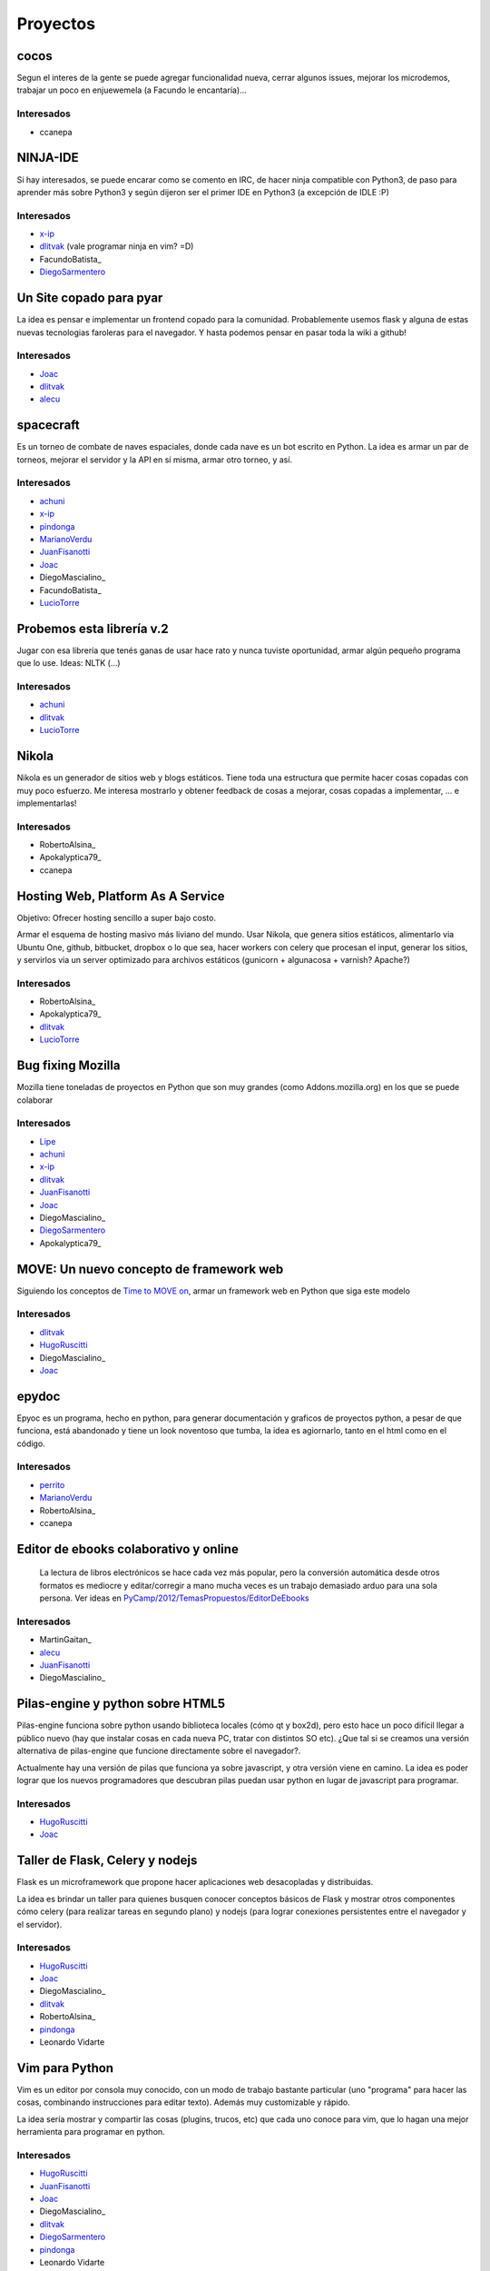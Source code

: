 
Proyectos
=========

cocos
~~~~~

Segun el interes de la gente se puede agregar funcionalidad nueva, cerrar algunos issues, mejorar los microdemos, trabajar un poco en enjuewemela (a Facundo le encantaría)...

Interesados
...........

* ccanepa

NINJA-IDE
~~~~~~~~~

Si hay interesados, se puede encarar como se comento en IRC, de hacer ninja compatible con Python3, de paso para aprender más sobre Python3 y según dijeron ser el primer IDE en Python3 (a excepción de IDLE :P)

Interesados
...........

* x-ip_

* dlitvak_ (vale programar ninja en vim? =D)

* FacundoBatista_

* DiegoSarmentero_

Un Site copado para pyar
~~~~~~~~~~~~~~~~~~~~~~~~

La idea es pensar e implementar un frontend copado para la comunidad. Probablemente usemos flask y alguna de estas nuevas tecnologias faroleras para el navegador. Y hasta podemos pensar en pasar toda la wiki a github!

Interesados
...........

* Joac_

* dlitvak_

* alecu_

spacecraft
~~~~~~~~~~

Es un torneo de combate de naves espaciales, donde cada nave es un bot escrito en Python.  La idea es armar un par de torneos, mejorar el servidor y la API en sí misma, armar otro torneo, y así.

Interesados
...........

* achuni_

* x-ip_

* pindonga_

* MarianoVerdu_

* JuanFisanotti_

* Joac_

* DiegoMascialino_

* FacundoBatista_

* LucioTorre_

Probemos esta librería v.2
~~~~~~~~~~~~~~~~~~~~~~~~~~

Jugar con esa librería que tenés ganas de usar hace rato y nunca tuviste oportunidad, armar algún pequeño programa que lo use. Ideas: NLTK (...)

Interesados
...........

* achuni_

* dlitvak_

* LucioTorre_

Nikola
~~~~~~

Nikola es un generador de sitios web y blogs estáticos. Tiene toda una  estructura que permite hacer cosas copadas con muy poco esfuerzo. Me interesa mostrarlo y obtener feedback de cosas a mejorar, cosas copadas a implementar, ... e implementarlas!

Interesados
...........


* RobertoAlsina_

* Apokalyptica79_

* ccanepa

Hosting Web, Platform As A Service
~~~~~~~~~~~~~~~~~~~~~~~~~~~~~~~~~~

Objetivo: Ofrecer hosting sencillo a super bajo costo.

Armar el esquema de hosting masivo más liviano del mundo. Usar Nikola, que genera sitios estáticos, alimentarlo via Ubuntu One, github, bitbucket, dropbox o lo que sea, hacer workers con celery que procesan el input, generar los sitios, y servirlos via un server optimizado para archivos estáticos (gunicorn + algunacosa + varnish? Apache?)

Interesados
...........

* RobertoAlsina_

* Apokalyptica79_

* dlitvak_

* LucioTorre_

Bug fixing Mozilla
~~~~~~~~~~~~~~~~~~

Mozilla tiene toneladas de proyectos en Python que son muy grandes (como Addons.mozilla.org) en los que se puede colaborar

Interesados
...........

* Lipe_

* achuni_

* x-ip_

* dlitvak_

* JuanFisanotti_

* Joac_

* DiegoMascialino_

* DiegoSarmentero_

* Apokalyptica79_

MOVE: Un nuevo concepto de framework web
~~~~~~~~~~~~~~~~~~~~~~~~~~~~~~~~~~~~~~~~

Siguiendo los conceptos de `Time to MOVE on`_, armar un framework web en Python que siga este modelo

Interesados
...........

* dlitvak_

* HugoRuscitti_

* DiegoMascialino_

* Joac_

epydoc
~~~~~~

Epyoc es un programa, hecho en python, para generar documentación y graficos de proyectos python, a pesar de que funciona, está abandonado y tiene un look noventoso que tumba, la idea es agiornarlo, tanto en el html como en el código.

Interesados
...........

* perrito_

* MarianoVerdu_

* RobertoAlsina_

* ccanepa

Editor de ebooks colaborativo y online
~~~~~~~~~~~~~~~~~~~~~~~~~~~~~~~~~~~~~~

  La lectura de libros electrónicos se hace cada vez más popular, pero la conversión automática desde otros formatos es mediocre y  editar/corregir a mano mucha veces es un trabajo demasiado arduo para una sola persona. Ver ideas en  `PyCamp/2012/TemasPropuestos/EditorDeEbooks`_

Interesados
...........

* MartinGaitan_

* alecu_

* JuanFisanotti_

* DiegoMascialino_

Pilas-engine y python sobre HTML5
~~~~~~~~~~~~~~~~~~~~~~~~~~~~~~~~~

Pilas-engine funciona sobre python usando biblioteca locales (cómo qt y box2d), pero esto hace un poco difícil llegar a público nuevo (hay que instalar cosas en cada nueva PC, tratar con distintos SO etc). ¿Que tal si se creamos una versión alternativa de pilas-engine que funcione directamente sobre el navegador?.

Actualmente hay una versión de pilas que funciona ya sobre javascript, y otra versión viene en camino. La idea es poder lograr que los nuevos programadores que descubran pilas puedan usar python en lugar de javascript para programar.

Interesados
...........

* HugoRuscitti_

* Joac_

Taller de Flask, Celery y nodejs
~~~~~~~~~~~~~~~~~~~~~~~~~~~~~~~~

Flask es un microframework que propone hacer aplicaciones web desacopladas y distribuidas.

La idea es brindar un taller para quienes busquen conocer conceptos básicos de Flask y mostrar otros componentes cómo celery (para realizar tareas en segundo plano) y nodejs (para lograr conexiones persistentes entre el navegador y el servidor).

Interesados
...........

* HugoRuscitti_

* Joac_

* DiegoMascialino_

* dlitvak_

* RobertoAlsina_

* pindonga_

* Leonardo Vidarte

Vim para Python
~~~~~~~~~~~~~~~

Vim es un editor por consola muy conocido, con un modo de trabajo bastante particular (uno "programa" para hacer las cosas, combinando instrucciones para editar texto). Además muy customizable y rápido.

La idea sería mostrar y compartir las cosas (plugins, trucos, etc) que cada uno conoce para vim, que lo hagan una mejor herramienta para programar en python.

Interesados
...........

* HugoRuscitti_

* JuanFisanotti_

* Joac_

* DiegoMascialino_

* dlitvak_

* DiegoSarmentero_

* pindonga_

* Leonardo Vidarte

Hackeando Cosas
~~~~~~~~~~~~~~~

La idea es mirar protocolos con dispositivos, y hacer cosas artisticas/creativas/divertidas Yo llevo dispositivos MIDI y un wiimoite, tambien hay prometido un kinect. Si tenes algo que quieras hackear, bienvenido!

Interesados
...........

* Joac_

* dlitvak_

* RobertoAlsina_

* DiegoSarmentero_

* JuanFisanotti_

* alecu_

* LucioTorre_

Encuentro
~~~~~~~~~

Encuentro_ es un simple programa que permite buscar, descargar y ver contenido del Canal Encuentro. Notar que este programa no distribuye contenido de Canal Encuentro, sino que permite un mejor uso personal de esos contenidos.

La idea es cerrar los últimos detalles durante el PyCamp_, apuntando a un release "final".

Interesados
...........

* FacundoBatista_

* Apokalyptica79_

* Leonardo Vidarte

CDPedia
~~~~~~~

La CDPedia_ es un proyecto para acceder a la información de la Wikipedia en castellano aunque no tengas una conexión a Internet.

Durante el PyCamp_ trabajaremos en los bugs más importantes para la próxima release.

Interesados
...........

* FacundoBatista_

* alecu_

Python en Android
~~~~~~~~~~~~~~~~~

Proyecto: armar la infrastructura mínima para correr un programa de Python en Android. Puede ser algo simple (ver párrafo siguiente), pero no importa cual, sino aprender a "tener algo Python corriendo en el teléfono".

Idea de aplicación simple, "sorteo": meter un número en un textentry, y que luego cada vez que se apreta un botón saque un random entre 0 y ese nro.

Este puede ser un punto de partida: `Pygame Subset for Android`_

Interesados
...........

* FacundoBatista_

* RobertoAlsina_

* DiegoSarmentero_

* JuanFisanotti_

* Apokalyptica79_

* pindonga_

* alecu_

Propone tu Feature para NINJA-IDE
~~~~~~~~~~~~~~~~~~~~~~~~~~~~~~~~~

Aprovechando que va a haber muchisimos programadores Python, me parecio que estaria copado si quieren ayudarnos a proponer que feature vieron en otro lado y no esta en ninja, que cosa se les ocurre que podria estar copado incluir en base a ideas que tuvieron, cosas que notan que mejoraria la productividad o usabilidad, o lo que fuera, para ayudarnos a tener en cuenta que seria importante incluir en la siguiente version que vamos a empezar.

Interesados
...........

* DiegoSarmentero_

Clon de 7 Wonders de Darni
~~~~~~~~~~~~~~~~~~~~~~~~~~

Darni tiene a casi terminar un juego igual que el juego de mesa 7 Wonders, pero con otro tema, otra historia, y hecho en django. Es decir, misma mecánica de juego, pero nada que ver. La idea es meterle un poco de código durante PyCamp_.

Interesados
...........

* DanielMoisset_

* alecu_

Jugar con QML
~~~~~~~~~~~~~

QML es un framework sobrino de Qt, que sirve para hacer aplicaciones cancheras para celulares y tabletas. Mi idea es encontrar alguno de los proyectos de más arriba (por ejemplo el clon de 7 Wonders) y hacerle una interfaz para aprender a usar QML en el camino.

Interesados
...........

* alecu_

lai
~~~

lai_ es un sencillo programa de línea de comandos que permite guardar anotaciones y mantenerlas sincronizadas entre varias computadoras. La idea es guardarte comandos, shortcuts, snippets y en gral cualquier cosa que quieras tener a mano en la consola. También podés compartir documentos con otros usuarios.

Nos gustaría avanzar con el proyecto y ver la posibilidad de hacer una implementación con u1db_.

Interesados
...........

* Leonardo Vidarte

* Alfredo Ramirez

* LucioTorre_

SLAM! Localizacion y Mapeo simultaneo.
~~~~~~~~~~~~~~~~~~~~~~~~~~~~~~~~~~~~~~

SLAM_. Si nos prestan la kinect la idea seria usarla para tratar de hacer mapas de lugar y estimar la posicion del observador simultaneamente.

Interesados
...........

* LucioTorre_

Preguntas y respuestas automaticas
~~~~~~~~~~~~~~~~~~~~~~~~~~~~~~~~~~

AskMSR_. Implementar un clon de AskMSR y ver como anda!

Interesados
...........

* LucioTorre_

Otros temas que no son necesariamente proyectos de código
---------------------------------------------------------

* Cómo ser sysadmin del Wiki y la lista

* Organizando PyCon_ 2012

Trasnoche
---------

Juegos de Mesa (quien lo lleva):

* Zug (parecido al Carcassone, pero con trenes, y ambientado en Tucumán!) [ alecu_ ]

* Illuminati [DanielMoisset_]

* Munchkin [DanielMoisset_]

* Battlestar Galáctica [ alecu_ ]

* SmallWorld_ [ alecu_ ]

* 7 wonders [ achuni_ ]

* Catan [JaviMansilla_]

* Agricola [JaviMansilla_]

* Go [MarianoVerdu_](Alguien tiene para llevar?)

* Cartas de truco Apokalyptica79_

* Cartas de uno Apokalyptica79_

Torneo Metegol o Ping Pong
--------------------------

Se disputa por 2da vez el torneo de metegol o ping pong en PyCamp_ 2012.

Interesados
...........

* MarianoVerdu_

* FacundoBatista_

* Apokalyptica79_ --> no vale ganarme :$

* DiegoSarmentero_ (Ping Pong)

* JuanFisanotti_

* dlitvak_

* GonzaloGarciaBerrotaran_

* pindonga_

CategoryPyCamp_

.. ############################################################################

.. _x-ip: /pages/emilianodallaverdemarcozzi/index.html

.. _dlitvak: /pages/davidlitvak/index.html

.. _DiegoSarmentero: /pages/gatox/index.html

.. _Joac: /pages/joaquinsorianello/index.html

.. _alecu: /pages/alejandrojcura/index.html

.. _achuni: /pages/anthonylenton/index.html

.. _pindonga: /pages/ricardokirkner/index.html

.. _Lipe: /pages/felipelerena/index.html

.. _Time to MOVE on: http://cirw.in/blog/time-to-move-on

.. _perrito: /pages/horacioduran/index.html

.. _PyCamp/2012/TemasPropuestos/EditorDeEbooks: /pages/PyCamp/2012/TemasPropuestos/editordeebooks/index.html

.. _Encuentro: http://encuentro.taniquetil.com.ar/

.. _CDPedia: http://launchpad.net/cdpedia

.. _Pygame Subset for Android: http://pygame.renpy.org/

.. _lai: https://github.com/lvidarte/lai

.. _u1db: https://launchpad.net/u1db/

.. _SLAM: http://es.wikipedia.org/wiki/SLAM_(rob%C3%B3tica)

.. _AskMSR: http://citeseerx.ist.psu.edu/viewdoc/summary?doi=10.1.1.84.3515

.. _marianoverdu: /pages/marianoverdu/index.html
.. _juanfisanotti: /pages/juanfisanotti/index.html
.. _luciotorre: /pages/luciotorre/index.html
.. _hugoruscitti: /pages/hugoruscitti/index.html
.. _danielmoisset: /pages/danielmoisset/index.html
.. _categorypycamp: /pages/categorypycamp/index.html
.. _pycamp: /pages/pycamp/index.html
.. _pycon: /pages/pycon/index.html

